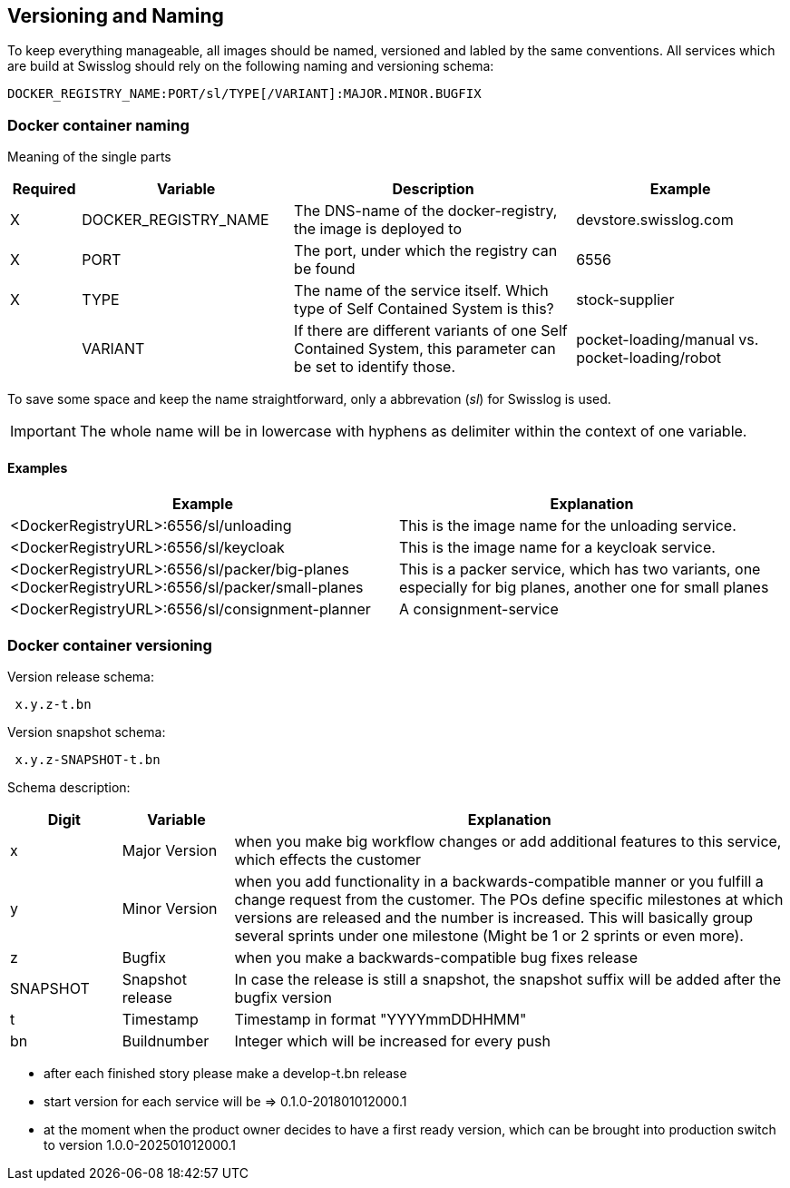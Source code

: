 == Versioning and Naming

To keep everything manageable, all images should be named, versioned and labled by the same conventions.
All services which are build at Swisslog should rely on the following naming and versioning schema:

[source]
----
DOCKER_REGISTRY_NAME:PORT/sl/TYPE[/VARIANT]:MAJOR.MINOR.BUGFIX
----

=== Docker container naming

Meaning of the single parts

[width="100%",options="header",cols="1,3,4,3"]
|====================
|Required | Variable  | Description  | Example  
| X | DOCKER_REGISTRY_NAME | The DNS-name of the docker-registry, the image is deployed to | devstore.swisslog.com 
| X | PORT | The port, under which the registry can be found | 6556 
| X | TYPE | The name of the service itself. Which type of Self Contained System is this? | stock-supplier  
|   | VARIANT | If there are different variants of one Self Contained System, this parameter can be set to identify those. |  pocket-loading/manual vs. pocket-loading/robot
|====================

To save some space and keep the name straightforward, only a abbrevation (__sl__) for Swisslog is used.

IMPORTANT: The whole name will be in lowercase with hyphens as delimiter within the context of one variable.

==== Examples


[width="100%",options="header"]
|====================
| Example | Explanation
| <DockerRegistryURL>:6556/sl/unloading |  This is the image name for the unloading service.
| <DockerRegistryURL>:6556/sl/keycloak | This is the image name for a keycloak service. 
| <DockerRegistryURL>:6556/sl/packer/big-planes <DockerRegistryURL>:6556/sl/packer/small-planes | This is a packer service, which has two variants, one especially for big planes, another one for small planes  
| <DockerRegistryURL>:6556/sl/consignment-planner | A consignment-service
|====================

=== Docker container versioning
.Version release schema:
[source]
----
 x.y.z-t.bn
----

.Version snapshot schema:
[source]
---- 
 x.y.z-SNAPSHOT-t.bn
----

Schema description:
[width="100%",options="header", cols="1,1,5"]
|====================
| Digit | Variable | Explanation
| x | Major Version | when you make big workflow changes or add additional features to this service, which effects the customer
| y | Minor Version | when you add functionality in a backwards-compatible manner or you fulfill a change request from the customer. The POs define specific milestones at which versions are released and the number is increased. This will basically group several sprints under one milestone (Might be 1 or 2 sprints or even more).
| z | Bugfix | when you make a backwards-compatible bug fixes release
| SNAPSHOT | Snapshot release | In case the release is still a snapshot, the snapshot suffix will be added after the bugfix version
| t | Timestamp | Timestamp in format "YYYYmmDDHHMM"
| bn | Buildnumber | Integer which will be increased for every push
|====================

* after each finished story please make a develop-t.bn release
* start version for each service will be =>  0.1.0-201801012000.1
* at the moment when the product owner decides to have a first ready version, which can be brought into production switch to version 1.0.0-202501012000.1